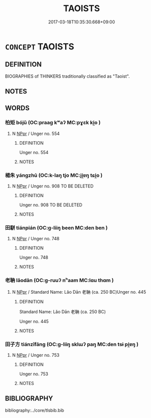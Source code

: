 # -*- mode: mandoku-tls-view -*-
#+TITLE: TAOISTS
#+DATE: 2017-03-18T10:35:30.668+09:00        
#+STARTUP: content
* =CONCEPT= TAOISTS
:PROPERTIES:
:CUSTOM_ID: uuid-cab2fe49-ddc3-44d6-8dce-076f5b2be458
:TR_ZH: 道家人
:END:
** DEFINITION

BIOGRAPHIES of THINKERS traditionally classified as "Taoist".

** NOTES

** WORDS
   :PROPERTIES:
   :VISIBILITY: children
   :END:
*** 柏矩 bójǔ (OC:praaɡ kʷaʔ MC:pɣɛk ki̯o )
:PROPERTIES:
:CUSTOM_ID: uuid-c3cd3541-a90b-44d9-a140-16b547cfbc14
:Char+: 柏(75,5/9) 矩(111,5/10) 
:GY_IDS+: uuid-cd14db55-3f80-4eff-8a10-76d9d20a1cde uuid-7ab4fda0-6ed9-4c1f-82ae-0d3c07855f0c
:PY+: bó jǔ    
:OC+: praaɡ kʷaʔ    
:MC+: pɣɛk ki̯o    
:END: 
**** N [[tls:syn-func::#uuid-c43c0bab-2810-42a4-a6be-e4641d9b6632][NPpr]] / Unger no. 554
:PROPERTIES:
:CUSTOM_ID: uuid-d8ba7095-7a96-413a-9853-90e5a9c2e683
:END:
****** DEFINITION

Unger no. 554

****** NOTES

*** 楊朱 yángzhū (OC:k-laŋ tjo MC:ji̯ɐŋ tɕi̯o )
:PROPERTIES:
:CUSTOM_ID: uuid-99293135-6755-4c45-9180-676dddc89df4
:Char+: 楊(75,9/13) 朱(75,2/6) 
:GY_IDS+: uuid-535c6912-c851-4760-b089-f1368f51a9af uuid-b58ef243-2108-4a00-aca0-535f25c8d0cc
:PY+: yáng zhū    
:OC+: k-laŋ tjo    
:MC+: ji̯ɐŋ tɕi̯o    
:END: 
**** N [[tls:syn-func::#uuid-c43c0bab-2810-42a4-a6be-e4641d9b6632][NPpr]] / Unger no. 908 TO BE DELETED
:PROPERTIES:
:CUSTOM_ID: uuid-eb90da23-a2b6-42ca-81cc-7ae284d164a7
:END:
****** DEFINITION

Unger no. 908 TO BE DELETED

****** NOTES

*** 田駢 tiánpián (OC:ɡ-liiŋ been MC:den ben )
:PROPERTIES:
:CUSTOM_ID: uuid-7567fd3e-58c6-4b89-8386-01aec56ae43c
:Char+: 田(102,0/5) 駢(187,6/16) 
:GY_IDS+: uuid-912548b1-fb97-424b-8c78-65bf05f0ee71 uuid-84b1c997-b792-4517-ad2b-0fd0018034ad
:PY+: tián pián    
:OC+: ɡ-liiŋ been    
:MC+: den ben    
:END: 
**** N [[tls:syn-func::#uuid-c43c0bab-2810-42a4-a6be-e4641d9b6632][NPpr]] / Unger no. 748
:PROPERTIES:
:CUSTOM_ID: uuid-415d6604-ce85-40ad-bd4e-758d8d41b912
:END:
****** DEFINITION

Unger no. 748

****** NOTES

*** 老聃 lǎodān (OC:ɡ-ruuʔ nʰaam MC:lɑu thɑm )
:PROPERTIES:
:CUSTOM_ID: uuid-36da3c52-bc9f-4a63-aa16-8c53dffc0f83
:Char+: 老(125,0/6) 聃(128,5/11) 
:GY_IDS+: uuid-64f3232a-4076-45ea-889b-9704df07af94 uuid-e94e9acb-76d1-4687-a34f-cc7246095797
:PY+: lǎo dān    
:OC+: ɡ-ruuʔ nʰaam    
:MC+: lɑu thɑm    
:END: 
**** N [[tls:syn-func::#uuid-c43c0bab-2810-42a4-a6be-e4641d9b6632][NPpr]] / Standard Name: Lǎo Dān 老聃 (ca. 250 BC)Unger no. 445
:PROPERTIES:
:CUSTOM_ID: uuid-eaba1983-aca3-46ad-8275-e8f518fe3f9a
:END:
****** DEFINITION

Standard Name: Lǎo Dān 老聃 (ca. 250 BC)

Unger no. 445

****** NOTES

*** 田子方 tiánzǐfāng (OC:ɡ-liiŋ sklɯʔ paŋ MC:den tsɨ pi̯ɐŋ )
:PROPERTIES:
:CUSTOM_ID: uuid-194b16d6-a1ed-4cc2-a0f2-8041bad085f7
:Char+: 田(102,0/5) 子(39,0/3) 方(70,0/4) 
:GY_IDS+: uuid-912548b1-fb97-424b-8c78-65bf05f0ee71 uuid-07663ff4-7717-4a8f-a2d7-0c53aea2ca19 uuid-1a4e039c-6a01-4fca-ad4b-baadc33873fc
:PY+: tián zǐ fāng   
:OC+: ɡ-liiŋ sklɯʔ paŋ   
:MC+: den tsɨ pi̯ɐŋ   
:END: 
**** N [[tls:syn-func::#uuid-c43c0bab-2810-42a4-a6be-e4641d9b6632][NPpr]] / Unger no. 753
:PROPERTIES:
:CUSTOM_ID: uuid-093bda72-56b6-4ca4-8399-ea55ff088787
:END:
****** DEFINITION

Unger no. 753

****** NOTES

** BIBLIOGRAPHY
bibliography:../core/tlsbib.bib
